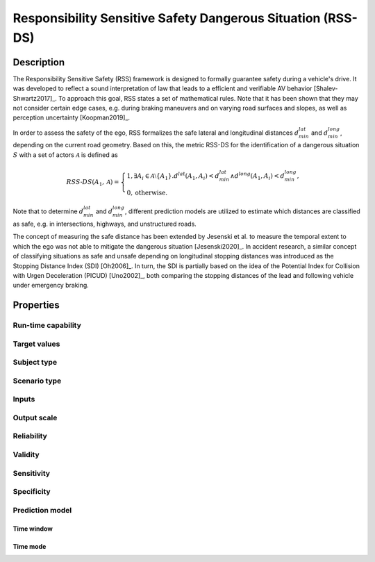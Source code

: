 Responsibility Sensitive Safety Dangerous Situation (RSS-DS)
============================================================

Description
-----------

The Responsibility Sensitive Safety (RSS) framework is designed to formally guarantee safety during a vehicle's drive.
It was developed to reflect a sound interpretation of law that leads to a efficient and verifiable AV behavior [Shalev-Shwartz2017]_.
To approach this goal, RSS states a set of mathematical rules.
Note that it has been shown that they may not consider certain edge cases, e.g. during braking maneuvers and on varying road surfaces and slopes, as well as perception uncertainty [Koopman2019]_.

In order to assess the safety of the ego, RSS formalizes the safe lateral and longitudinal distances :math:`d_\mathit{min}^\mathit{lat}` and :math:`d_\mathit{min}^\mathit{long}`, depending on the current road geometry.
Based on this, the metric RSS-DS for the identification of a dangerous situation :math:`S` with a set of actors :math:`\mathcal{A}` is defined as

.. math::
	\mathit{RSS}\text{-}\mathit{DS}(A_1, \mathcal{A}) =
	\begin{cases}
		1, \exists A_i \in \mathcal{A}\setminus\{A_1\}. d^\mathit{lat}(A_1, A_i) < d_\mathit{min}^\mathit{lat} \wedge d^\mathit{long}(A_1, A_i) < d_\mathit{min}^\mathit{long}, \\
		0, \text{otherwise.}
	\end{cases}

Note that to determine :math:`d_\mathit{min}^\mathit{lat}` and :math:`d_\mathit{min}^\mathit{long}`, different prediction models are utilized to estimate which distances are classified as safe, e.g. in intersections, highways, and unstructured roads.

The concept of measuring the safe distance has been extended by Jesenski et al. to measure the temporal extent to which the ego was not able to mitigate the dangerous situation [Jesenski2020]_.
In accident research, a similar concept of classifying situations as safe and unsafe depending on longitudinal stopping distances was introduced as the Stopping Distance Index (SDI) [Oh2006]_.
In turn, the SDI is partially based on the idea of the Potential Index for Collision with Urgen Deceleration (PICUD) [Uno2002]_, both comparing the stopping distances of the lead and following vehicle under emergency braking.

Properties
----------

Run-time capability
~~~~~~~~~~~~~~~~~~~



Target values
~~~~~~~~~~~~~



Subject type
~~~~~~~~~~~~



Scenario type
~~~~~~~~~~~~~



Inputs
~~~~~~



Output scale
~~~~~~~~~~~~



Reliability
~~~~~~~~~~~



Validity
~~~~~~~~



Sensitivity
~~~~~~~~~~~



Specificity
~~~~~~~~~~~



Prediction model
~~~~~~~~~~~~~~~~

Time window
^^^^^^^^^^^


Time mode
^^^^^^^^^

